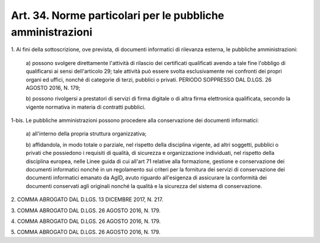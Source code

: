 .. _art34:

Art. 34. Norme particolari per le pubbliche amministrazioni
^^^^^^^^^^^^^^^^^^^^^^^^^^^^^^^^^^^^^^^^^^^^^^^^^^^^^^^^^^^



1\. Ai fini della sottoscrizione, ove prevista, di documenti informatici di rilevanza esterna, le pubbliche amministrazioni:

   a\) possono svolgere direttamente l'attività di rilascio dei certificati qualificati avendo a tale fine l'obbligo di qualificarsi ai sensi dell'articolo 29; tale attività può essere svolta esclusivamente nei confronti dei propri organi ed uffici, nonché di categorie di terzi, pubblici o privati. PERIODO SOPPRESSO DAL D.LGS. 26 AGOSTO 2016, N. 179;

   b\) possono rivolgersi a prestatori di servizi di firma digitale o di altra firma elettronica qualificata, secondo la vigente normativa in materia di contratti pubblici.

1-bis\. Le pubbliche amministrazioni possono procedere alla conservazione dei documenti informatici:

   a\) all'interno della propria struttura organizzativa;

   b\) affidandola, in modo totale o parziale, nel rispetto della disciplina vigente, ad altri soggetti, pubblici o privati che possiedono i requisiti di qualità, di sicurezza e organizzazione individuati, nel rispetto della disciplina europea, nelle Linee guida di cui all'art 71 relative alla formazione, gestione e conservazione dei documenti informatici nonché in un regolamento sui criteri per la fornitura dei servizi di conservazione dei documenti informatici emanato da AgID, avuto riguardo all'esigenza di assicurare la conformità dei documenti conservati agli originali nonché la qualità e la sicurezza del sistema di conservazione.

2\. COMMA ABROGATO DAL D.LGS. 13 DICEMBRE 2017, N. 217.

3\. COMMA ABROGATO DAL D.LGS. 26 AGOSTO 2016, N. 179.

4\. COMMA ABROGATO DAL D.LGS. 26 AGOSTO 2016, N. 179.

5\. COMMA ABROGATO DAL D.LGS. 26 AGOSTO 2016, N. 179.
